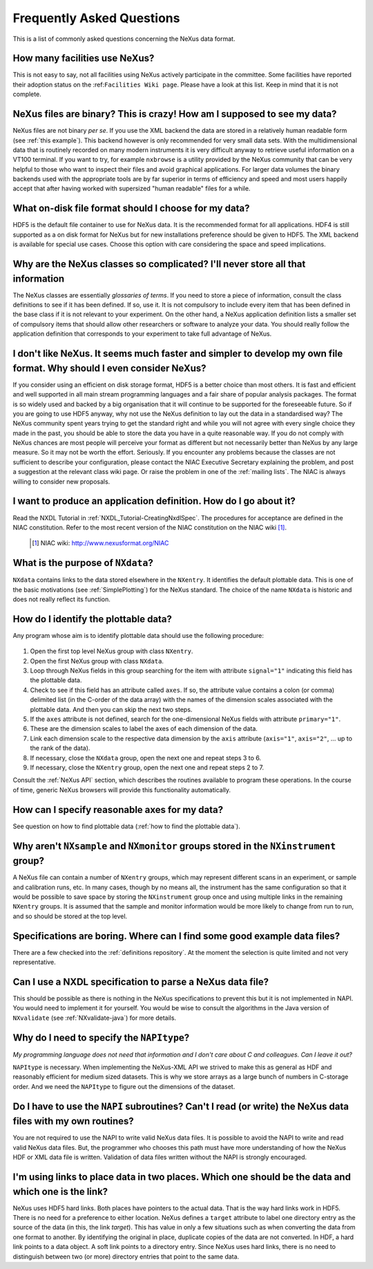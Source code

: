 .. $Id$


.. _FAQ:

==========================
Frequently Asked Questions
==========================

.. index:: FAQ

This is a list of commonly asked questions concerning the NeXus data format.


How many facilities use NeXus?
-----------------------------------------------------------

This is not easy to say, not all facilities using NeXus actively
participate in the committee. Some facilities have reported their
adoption status on the :ref:``Facilities Wiki page``.
Please have a look at this list.
Keep in mind that it is not complete.

NeXus files are binary? This is crazy! How am I supposed to see my data?
---------------------------------------------------------------------------


NeXus files are not binary *per se*. If you use the XML backend the
data are stored in a relatively human readable form (see
:ref:`this example`).
This backend however is only recommended for very small data sets. With
the multidimensional data that is routinely recorded on many modern
instruments it is very difficult anyway to retrieve useful
information on a VT100 terminal. If you want to try, for example
``nxbrowse``
is a utility provided by the NeXus community that can be very
helpful to those who want to inspect their files and avoid
graphical applications. For larger data volumes the binary backends
used with the appropriate tools are by far superior in terms of
efficiency and speed and most users happily accept that after having
worked with supersized "human readable" files for a while.

What on-disk file format should I choose for my data?
---------------------------------------------------------------------------

HDF5 is the default file container to use for NeXus data. It
is the recommended format for all applications. HDF4 is still
supported as a on disk format for NeXus but for new installations
preference should be given to HDF5. The XML backend is available
for special use cases. Choose this option with care considering the
space and speed implications.

Why are the NeXus classes so complicated? I'll never store all that information
---------------------------------------------------------------------------

The NeXus classes are essentially *glossaries of terms*. If you
need to store a piece of information, consult the class definitions
to see if it has been defined. If so, use it. It is not compulsory
to include every item that has been defined in the base class if it
is not relevant to your experiment. On the other hand, a NeXus
application definition lists a smaller set of compulsory items that
should allow other researchers or software to analyze your data.
You should really follow the application definition that
corresponds to your experiment to take full advantage of NeXus.

I don't like NeXus. It seems much faster and simpler to develop my own file format. Why should I even consider NeXus?
------------------------------------------------------------------------------------------------------------------------------------------------------

If you consider using an efficient on disk storage format,
HDF5 is a better choice than most others. It is fast and efficient
and well supported in all main stream programming languages and a
fair share of popular analysis packages. The format is so widely
used and backed by a big organisation that it will continue to be
supported for the foreseeable future.
So if you are going to use HDF5 anyway, why not use the NeXus
definition to lay out the data in a standardised way? The NeXus
community spent years trying to get the standard right and
while you will not agree with every single choice they made in the
past, you should be able to store the data you have in a quite
reasonable way. If you do not comply with NeXus chances are most
people will perceive your format as different but not necessarily
better than NeXus by any large measure. So it may not be worth the
effort. Seriously.
If you encounter any problems because the classes are not
sufficient to describe your configuration, please contact the NIAC
Executive Secretary explaining the problem, and post a suggestion
at the relevant class wiki page. Or raise the problem in one of the
:ref:`mailing lists`.
The NIAC is always willing to consider new proposals.

.. index:: NIAC

I want to produce an application definition. How do I go about it?
---------------------------------------------------------------------------

.. index:: NXDL

Read the NXDL Tutorial in
:ref:`NXDL_Tutorial-CreatingNxdlSpec`.
The procedures for acceptance are defined in the NIAC constitution.
Refer to the most recent version of the NIAC constitution on the
NIAC wiki [#]_.

    .. [#] NIAC wiki: http://www.nexusformat.org/NIAC

What is the purpose of ``NXdata``?
---------------------------------------------------------------------------

.. index:: NeXus basic motivation; default plot

``NXdata`` contains links to the data stored elsewhere in the
``NXentry``. It identifies the default plottable data. This is one of the
basic motivations (see :ref:`SimplePlotting`)
for the NeXus standard. The choice of the name ``NXdata``
is historic and does not really reflect its function.


.. _`how to find the plottable data`:

How do I identify the plottable data?
---------------------------------------------------------------------------

.. index:: NeXus basic motivation; default plot

Any program whose aim is to identify plottable data should use the
following procedure:
  
  .. index:: dimension scale
  .. index:: rank

#. Open the first top level NeXus group with class ``NXentry``.
#. Open the first NeXus group with class ``NXdata``.
#. Loop through NeXus fields in this group searching for the item
   with attribute ``signal="1"``
   indicating this field has the plottable data.
#. Check to see if this field has an attribute called
   ``axes``. If so, the attribute value contains a colon (or comma)
   delimited list (in the C-order of the data array) with the names
   of the dimension scales
   associated with the plottable data. And
   then you can skip the next two steps.      
#. If the ``axes``
   attribute is not defined, search for the one-dimensional NeXus
   fields with attribute ``primary="1"``.
#. These are the dimension scales
   to label the axes of each
   dimension of the data.
#. Link each dimension scale
   to the respective data dimension by
   the ``axis`` attribute (``axis="1"``,
   ``axis="2"``, ... up to the rank of the data).
#. If necessary, close the ``NXdata``
   group, open the next one and repeat steps 3 to 6.
#. If necessary, close the ``NXentry``
   group, open the next one and repeat steps 2 to 7.

Consult the :ref:`NeXus API`
section, which describes the routines available to program these
operations. In the course of time, generic NeXus browsers will
provide this functionality automatically.


How can I specify reasonable axes for my data?
---------------------------------------------------------------------------

See question on how to find plottable data 
(:ref:`how to find the plottable data`).

Why aren't ``NXsample`` and ``NXmonitor`` groups stored in the ``NXinstrument`` group?
------------------------------------------------------------------------------------------------

A NeXus file can contain a number of ``NXentry``
groups, which may represent different scans in an experiment, or
sample and calibration runs, etc. In many cases, though by no means
all, the instrument has the same configuration so that it would be
possible to save space by storing the ``NXinstrument``
group once and using multiple links in the remaining ``NXentry``
groups. It is assumed that the sample and monitor information would
be more likely to change from run to run, and so should be stored
at the top level.

Specifications are boring. Where can I find some good example data files?
---------------------------------------------------------------------------

There are a few checked into the :ref:`definitions repository`.
At the moment the selection is quite limited and not very representative.

Can I use a NXDL specification to parse a NeXus data file?
---------------------------------------------------------------------------

This should be possible as there is nothing in the NeXus
specifications to prevent this but it is not implemented in NAPI.
You would need to implement it for yourself. You would be wise to
consult the algorithms in the Java version of
``NXvalidate``
(see :ref:`NXvalidate-java`) for more details.

Why do I need to specify the ``NAPItype``? 
--------------------------------------------

*My programming language does not need that information and 
I don't care about C and colleagues. Can I leave it out?*

.. index:: NAPI

``NAPItype``
is necessary. When implementing the NeXus-XML API we strived to
make this as general as HDF and reasonably efficient for medium
sized datasets. This is why we store arrays as a large bunch of
numbers in C-storage order. And we need the
``NAPItype``
to figure out the dimensions of the dataset.

.. index:: dimension; data set

Do I have to use the ``NAPI`` subroutines? Can't I read (or write) the NeXus data files with my own routines?
------------------------------------------------------------------------------------------------------------------------------------------------------

You are not required to use the NAPI to write valid NeXus
data files. It is possible to avoid the NAPI to write and read
valid NeXus data files. But, the programmer who chooses this path
must have more understanding of how the NeXus HDF or XML data file
is written. Validation of data files written without the NAPI is
strongly encouraged.

I'm using links to place data in two places. Which one should be the data and which one is the link?
------------------------------------------------------------------------------------------------------------------------------------------------------

.. COMMENT: say it clearly
.. COMMENT: answer the question
.. COMMENT: say it again another way

NeXus uses HDF5 hard links.
Both places have pointers to the actual data.
That is the way hard links work in HDF5.
There is no need for a preference to either location.
NeXus defines a ``target`` attribute to label
one directory entry as the source of the data (in this, the
link *target*).  This has value in
only a few situations such as when
converting the data from one format to another.  By identifying
the original in place, duplicate copies of the data are not
converted.
In HDF, a hard link points to a data object.
A soft link points to a directory entry.
Since NeXus uses hard links, there is no need to distinguish
between two (or more) directory entries that point to the same data.

.. index:: link
